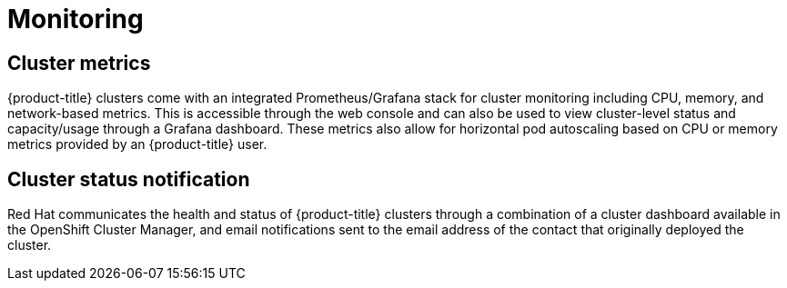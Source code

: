 
// Module included in the following assemblies:
//
// * assemblies/osd-service-definition.adoc

[id="sdpolicy-monitoring_{context}"]
= Monitoring

[id="cluster-metrics_{context}"]
== Cluster metrics

{product-title} clusters come with an integrated Prometheus/Grafana stack for cluster monitoring including CPU, memory, and network-based metrics. This is accessible through the web console and can also be used to view cluster-level status and capacity/usage through a Grafana dashboard. These metrics also allow for horizontal pod autoscaling based on CPU or memory metrics provided by an {product-title} user.

[id="cluster-status-notification_{context}"]
== Cluster status notification

Red Hat communicates the health and status of {product-title} clusters through a combination of a cluster dashboard available in the OpenShift Cluster Manager, and email notifications sent to the email address of the contact that originally deployed the cluster.
